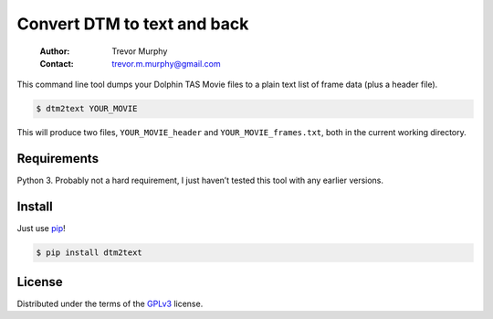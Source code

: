 ============================
Convert DTM to text and back
============================

    :Author: Trevor Murphy
    :Contact: trevor.m.murphy@gmail.com

This command line tool dumps your Dolphin TAS Movie files to a plain text list of frame data (plus a header file).

.. code:: sh
    :name: DTM to plain text

    $ dtm2text YOUR_MOVIE

This will produce two files, ``YOUR_MOVIE_header`` and ``YOUR_MOVIE_frames.txt``, both in the current working directory.

Requirements
------------

Python 3.  Probably not a hard requirement, I just haven’t tested this tool with any earlier versions.

Install
-------

Just use `pip <https://pip.pypa.io/en/stable/>`_!

.. code:: sh

    $ pip install dtm2text

License
-------

Distributed under the terms of the `GPLv3 <https://www.gnu.org/licenses/gpl-3.0.en.html>`_ license.
